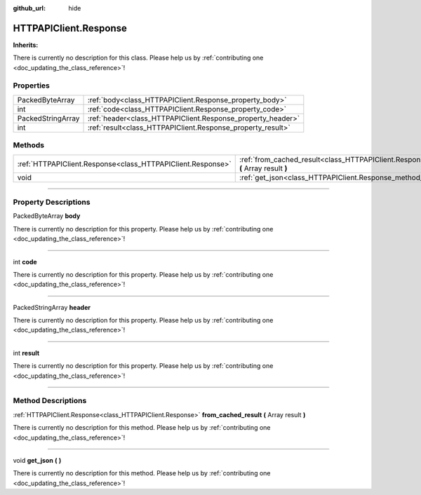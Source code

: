 :github_url: hide

.. DO NOT EDIT THIS FILE!!!
.. Generated automatically from Godot engine sources.
.. Generator: https://github.com/godotengine/godot/tree/master/doc/tools/make_rst.py.
.. XML source: https://github.com/godotengine/godot/tree/master/api/classes/HTTPAPIClient.Response.xml.

.. _class_HTTPAPIClient.Response:

HTTPAPIClient.Response
======================

**Inherits:** 

.. container:: contribute

	There is currently no description for this class. Please help us by :ref:`contributing one <doc_updating_the_class_reference>`!

.. rst-class:: classref-reftable-group

Properties
----------

.. table::
   :widths: auto

   +-------------------+-------------------------------------------------------------+
   | PackedByteArray   | :ref:`body<class_HTTPAPIClient.Response_property_body>`     |
   +-------------------+-------------------------------------------------------------+
   | int               | :ref:`code<class_HTTPAPIClient.Response_property_code>`     |
   +-------------------+-------------------------------------------------------------+
   | PackedStringArray | :ref:`header<class_HTTPAPIClient.Response_property_header>` |
   +-------------------+-------------------------------------------------------------+
   | int               | :ref:`result<class_HTTPAPIClient.Response_property_result>` |
   +-------------------+-------------------------------------------------------------+

.. rst-class:: classref-reftable-group

Methods
-------

.. table::
   :widths: auto

   +-------------------------------------------------------------+------------------------------------------------------------------------------------------------------------+
   | :ref:`HTTPAPIClient.Response<class_HTTPAPIClient.Response>` | :ref:`from_cached_result<class_HTTPAPIClient.Response_method_from_cached_result>` **(** Array result **)** |
   +-------------------------------------------------------------+------------------------------------------------------------------------------------------------------------+
   | void                                                        | :ref:`get_json<class_HTTPAPIClient.Response_method_get_json>` **(** **)**                                  |
   +-------------------------------------------------------------+------------------------------------------------------------------------------------------------------------+

.. rst-class:: classref-section-separator

----

.. rst-class:: classref-descriptions-group

Property Descriptions
---------------------

.. _class_HTTPAPIClient.Response_property_body:

.. rst-class:: classref-property

PackedByteArray **body**

.. container:: contribute

	There is currently no description for this property. Please help us by :ref:`contributing one <doc_updating_the_class_reference>`!

.. rst-class:: classref-item-separator

----

.. _class_HTTPAPIClient.Response_property_code:

.. rst-class:: classref-property

int **code**

.. container:: contribute

	There is currently no description for this property. Please help us by :ref:`contributing one <doc_updating_the_class_reference>`!

.. rst-class:: classref-item-separator

----

.. _class_HTTPAPIClient.Response_property_header:

.. rst-class:: classref-property

PackedStringArray **header**

.. container:: contribute

	There is currently no description for this property. Please help us by :ref:`contributing one <doc_updating_the_class_reference>`!

.. rst-class:: classref-item-separator

----

.. _class_HTTPAPIClient.Response_property_result:

.. rst-class:: classref-property

int **result**

.. container:: contribute

	There is currently no description for this property. Please help us by :ref:`contributing one <doc_updating_the_class_reference>`!

.. rst-class:: classref-section-separator

----

.. rst-class:: classref-descriptions-group

Method Descriptions
-------------------

.. _class_HTTPAPIClient.Response_method_from_cached_result:

.. rst-class:: classref-method

:ref:`HTTPAPIClient.Response<class_HTTPAPIClient.Response>` **from_cached_result** **(** Array result **)**

.. container:: contribute

	There is currently no description for this method. Please help us by :ref:`contributing one <doc_updating_the_class_reference>`!

.. rst-class:: classref-item-separator

----

.. _class_HTTPAPIClient.Response_method_get_json:

.. rst-class:: classref-method

void **get_json** **(** **)**

.. container:: contribute

	There is currently no description for this method. Please help us by :ref:`contributing one <doc_updating_the_class_reference>`!

.. |virtual| replace:: :abbr:`virtual (This method should typically be overridden by the user to have any effect.)`
.. |const| replace:: :abbr:`const (This method has no side effects. It doesn't modify any of the instance's member variables.)`
.. |vararg| replace:: :abbr:`vararg (This method accepts any number of arguments after the ones described here.)`
.. |constructor| replace:: :abbr:`constructor (This method is used to construct a type.)`
.. |static| replace:: :abbr:`static (This method doesn't need an instance to be called, so it can be called directly using the class name.)`
.. |operator| replace:: :abbr:`operator (This method describes a valid operator to use with this type as left-hand operand.)`
.. |bitfield| replace:: :abbr:`BitField (This value is an integer composed as a bitmask of the following flags.)`

